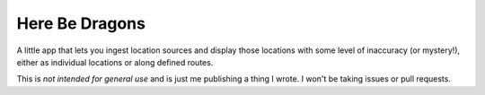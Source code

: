 Here Be Dragons
===============

A little app that lets you ingest location sources and display those locations
with some level of inaccuracy (or mystery!), either as individual locations or along
defined routes.

This is *not intended for general use* and is just me publishing a thing I
wrote. I won't be taking issues or pull requests.
